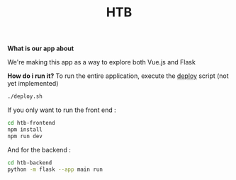 #+TITLE: HTB 

*What is our app about*

We're making this app as a way to explore both Vue.js and Flask

*How do i run it?*
To run the entire application, execute the [[file:./deploy.sh][deploy]] script (not yet implemented)
#+BEGIN_SRC BASH
./deploy.sh
#+END_SRC
If you only want to run the front end :
#+BEGIN_SRC BASH
cd htb-frontend
npm install
npm run dev
#+END_SRC
And for the backend :
#+BEGIN_SRC BASH
cd htb-backend
python -m flask --app main run
#+END_SRC
